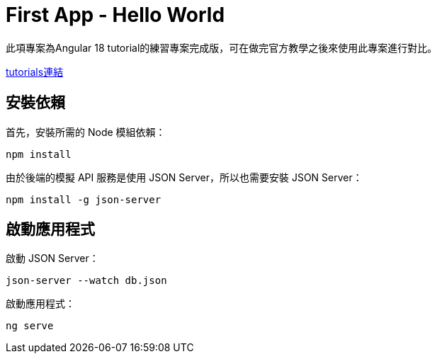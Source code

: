 = First App - Hello World

此項專案為Angular 18 tutorial的練習專案完成版，可在做完官方教學之後來使用此專案進行對比。

link:https://angular.dev/tutorials/first-app[tutorials連結]

== 安裝依賴

首先，安裝所需的 Node 模組依賴：
[source,bash]
----
npm install
----

由於後端的模擬 API 服務是使用 JSON Server，所以也需要安裝 JSON Server：
[source,bash]
----
npm install -g json-server
----

== 啟動應用程式

啟動 JSON Server：
[source,bash]
----
json-server --watch db.json
----

啟動應用程式：
[source,bash]
----
ng serve
----